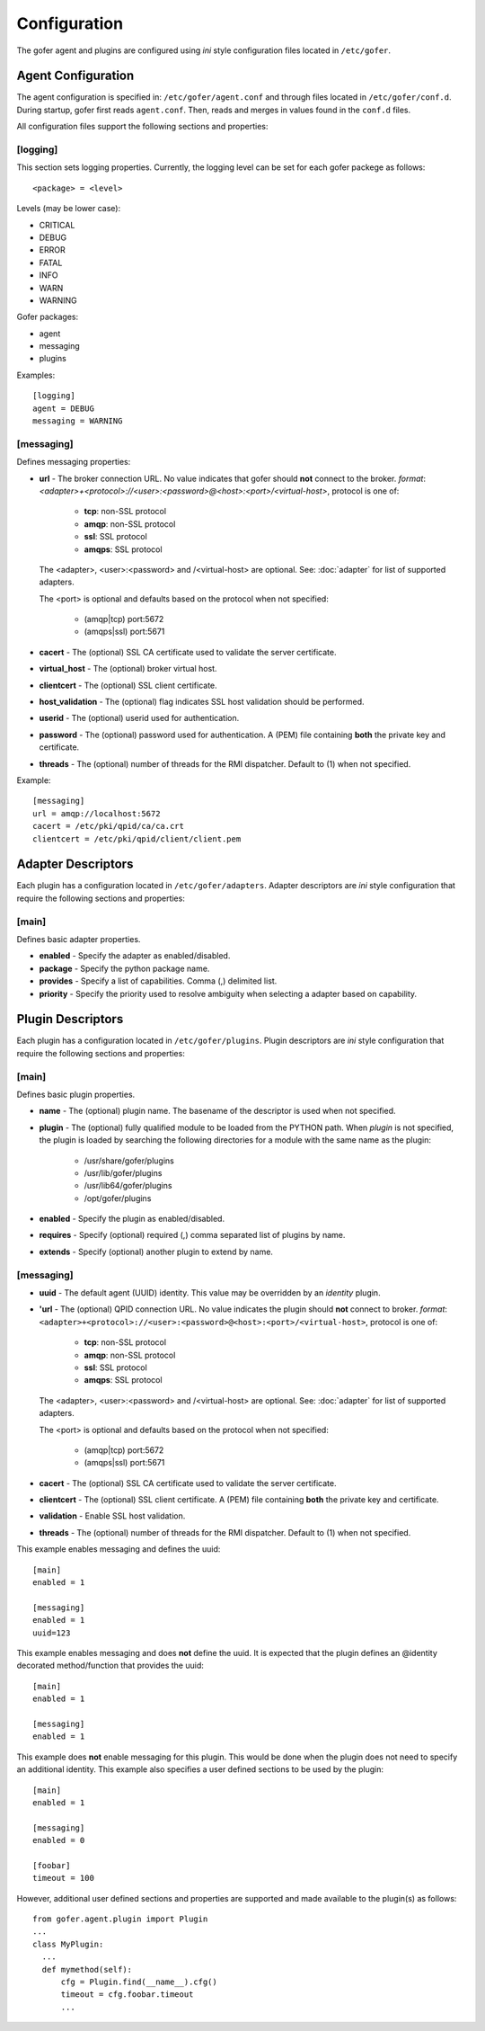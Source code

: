 Configuration
=============

The gofer agent and plugins are configured using *ini* style configuration
files located in ``/etc/gofer``.

Agent Configuration
^^^^^^^^^^^^^^^^^^^

The agent configuration is specified in: ``/etc/gofer/agent.conf`` and through
files located in ``/etc/gofer/conf.d``.  During startup, gofer first reads
``agent.conf``.  Then, reads and merges in values found in the ``conf.d`` files.

All configuration files support the following sections and properties:

[logging]
---------

This section sets logging properties.  Currently, the logging level can be set for each
gofer packege as follows:

::

 <package> = <level>


Levels (may be lower case):

- CRITICAL
- DEBUG
- ERROR
- FATAL
- INFO
- WARN
- WARNING

Gofer packages:

- agent
- messaging
- plugins

Examples:

::

 [logging]
 agent = DEBUG
 messaging = WARNING


[messaging]
-----------

Defines messaging properties:

- **url** - The broker connection URL.
  No value indicates that gofer should **not** connect to the broker.
  *format*: *<adapter>+<protocol>://<user>:<password>@<host>:<port>/<virtual-host>*,
  protocol is one of:

   - **tcp**:   non-SSL protocol
   - **amqp**:  non-SSL protocol
   - **ssl**:   SSL protocol
   - **amqps**: SSL protocol

  The <adapter>, <user>:<password> and /<virtual-host> are optional.
  See: :doc:`adapter` for list of supported adapters.

  The <port> is optional and defaults based on the protocol when not specified:

   - (amqp|tcp)  port:5672
   - (amqps|ssl) port:5671

- **cacert** - The (optional) SSL CA certificate used to validate the server certificate.
- **virtual_host** - The (optional) broker virtual host.
- **clientcert** - The (optional) SSL client certificate.
- **host_validation** - The (optional) flag indicates SSL host validation should be performed.
- **userid** - The (optional) userid used for authentication.
- **password** - The (optional) password used for authentication.
  A (PEM) file containing **both** the private key and certificate.
- **threads** - The (optional) number of threads for the RMI dispatcher.
  Default to (1) when not specified.

Example:

::

 [messaging]
 url = amqp://localhost:5672
 cacert = /etc/pki/qpid/ca/ca.crt
 clientcert = /etc/pki/qpid/client/client.pem


Adapter Descriptors
^^^^^^^^^^^^^^^^^^^^


Each plugin has a configuration located in ``/etc/gofer/adapters``.  Adapter descriptors
are *ini* style configuration that require the following sections and properties:

[main]
------

Defines basic adapter properties.

- **enabled** - Specify the adapter as enabled/disabled.
- **package** - Specify the python package name.
- **provides** - Specify a list of capabilities.  Comma (,) delimited list.
- **priority** - Specify the priority used to resolve ambiguity when selecting
  a adapter based on capability.


Plugin Descriptors
^^^^^^^^^^^^^^^^^^

Each plugin has a configuration located in ``/etc/gofer/plugins``.  Plugin descriptors
are *ini* style configuration that require the following sections and properties:

[main]
------

Defines basic plugin properties.

- **name** - The (optional) plugin name.  The basename of the descriptor is used when not specified.
- **plugin** - The (optional) fully qualified module to be loaded from the PYTHON path.
  When *plugin* is not specified, the plugin is loaded by searching the following directories for a
  module with the same name as the plugin:

    - /usr/share/gofer/plugins
    - /usr/lib/gofer/plugins
    - /usr/lib64/gofer/plugins
    - /opt/gofer/plugins

- **enabled** - Specify the plugin as enabled/disabled.
- **requires** -  Specify (optional) required (,) comma separated list of plugins by name.
- **extends** - Specify (optional) another plugin to extend by name.

[messaging]
-----------

- **uuid** - The default agent (UUID) identity.
  This value may be overridden by an *identity* plugin.

- **'url** - The (optional) QPID connection URL.
  No value indicates the plugin should **not** connect to broker.
  *format*: ``<adapter>+<protocol>://<user>:<password>@<host>:<port>/<virtual-host>``,
  protocol is one of:

   - **tcp**:   non-SSL protocol
   - **amqp**:  non-SSL protocol
   - **ssl**:   SSL protocol
   - **amqps**: SSL protocol

  The <adapter>, <user>:<password> and /<virtual-host> are optional.
  See: :doc:`adapter` for list of supported adapters.

  The <port> is optional and defaults based on the protocol when not specified:

   - (amqp|tcp)  port:5672
   - (amqps|ssl) port:5671

- **cacert** - The (optional) SSL CA certificate used to validate the server certificate.
- **clientcert** - The (optional) SSL client certificate.  A (PEM) file containing **both**
  the private key and certificate.
- **validation** - Enable SSL host validation.
- **threads** - The (optional) number of threads for the RMI dispatcher.
  Default to (1) when not specified.

This example enables messaging and defines the uuid:

::

 [main]
 enabled = 1

 [messaging]
 enabled = 1
 uuid=123


This example enables messaging and does **not** define the uuid.  It is expected
that the plugin defines an @identity decorated method/function that provides the
uuid:

::

 [main]
 enabled = 1

 [messaging]
 enabled = 1


This example does **not** enable messaging for this plugin.  This would be done when the
plugin does not need to specify an additional identity.  This example also specifies a user defined
sections to be used by the plugin:

::

 [main]
 enabled = 1

 [messaging]
 enabled = 0

 [foobar]
 timeout = 100


However, additional user defined sections and properties are supported and made available to
the plugin(s) as follows:

::


  from gofer.agent.plugin import Plugin
  ...
  class MyPlugin:
    ...
    def mymethod(self):
        cfg = Plugin.find(__name__).cfg()
        timeout = cfg.foobar.timeout
        ...


